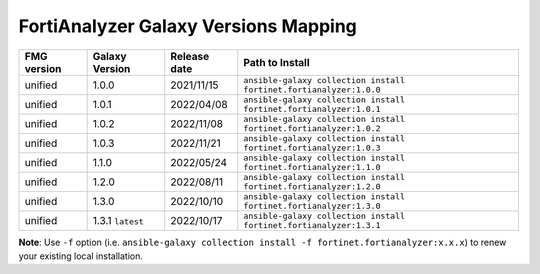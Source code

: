 FortiAnalyzer Galaxy Versions Mapping
======================================


+---------------+---------------------+----------------+----------------------------------------------------------------------+
| FMG version   | Galaxy Version      | Release date   | Path to Install                                                      |
+===============+=====================+================+======================================================================+
| unified       | 1.0.0               | 2021/11/15     | ``ansible-galaxy collection install fortinet.fortianalyzer:1.0.0``   |
+---------------+---------------------+----------------+----------------------------------------------------------------------+
| unified       | 1.0.1               | 2022/04/08     | ``ansible-galaxy collection install fortinet.fortianalyzer:1.0.1``   |
+---------------+---------------------+----------------+----------------------------------------------------------------------+
| unified       | 1.0.2               | 2022/11/08     | ``ansible-galaxy collection install fortinet.fortianalyzer:1.0.2``   |
+---------------+---------------------+----------------+----------------------------------------------------------------------+
| unified       | 1.0.3               | 2022/11/21     | ``ansible-galaxy collection install fortinet.fortianalyzer:1.0.3``   |
+---------------+---------------------+----------------+----------------------------------------------------------------------+
| unified       | 1.1.0               | 2022/05/24     | ``ansible-galaxy collection install fortinet.fortianalyzer:1.1.0``   |
+---------------+---------------------+----------------+----------------------------------------------------------------------+
| unified       | 1.2.0               | 2022/08/11     | ``ansible-galaxy collection install fortinet.fortianalyzer:1.2.0``   |
+---------------+---------------------+----------------+----------------------------------------------------------------------+
| unified       | 1.3.0               | 2022/10/10     | ``ansible-galaxy collection install fortinet.fortianalyzer:1.3.0``   |
+---------------+---------------------+----------------+----------------------------------------------------------------------+
| unified       | 1.3.1 ``latest``    | 2022/10/17     | ``ansible-galaxy collection install fortinet.fortianalyzer:1.3.1``   |
+---------------+---------------------+----------------+----------------------------------------------------------------------+

**Note**: Use ``-f`` option (i.e.
``ansible-galaxy collection install -f fortinet.fortianalyzer:x.x.x``) to
renew your existing local installation.

